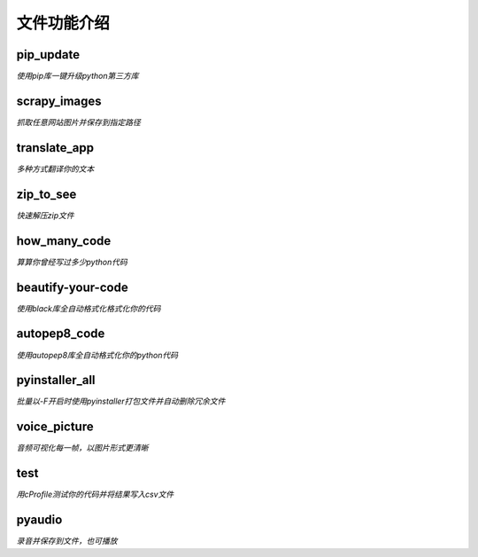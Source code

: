 ------------
文件功能介绍
------------

pip\_update 
^^^^^^^^^^^
*使用pip库一键升级python第三方库* 

scrapy\_images 
^^^^^^^^^^^^^^
*抓取任意网站图片并保存到指定路径* 

translate\_app 
^^^^^^^^^^^^^^
*多种方式翻译你的文本*

zip\_to\_see 
^^^^^^^^^^^^
*快速解压zip文件* 

how\_many\_code
^^^^^^^^^^^^^^^
*算算你曾经写过多少python代码* 

beautify-your-code
^^^^^^^^^^^^^^^^^^
*使用black库全自动格式化格式化你的代码* 

autopep8\_code
^^^^^^^^^^^^^^
*使用autopep8库全自动格式化你的python代码* 

pyinstaller\_all
^^^^^^^^^^^^^^^^
*批量以-F开启时使用pyinstaller打包文件并自动删除冗余文件*

voice\_picture
^^^^^^^^^^^^^^
*音频可视化每一帧，以图片形式更清晰*

test
^^^^
*用cProfile测试你的代码并将结果写入csv文件*

pyaudio
^^^^^^^
*录音并保存到文件，也可播放*
